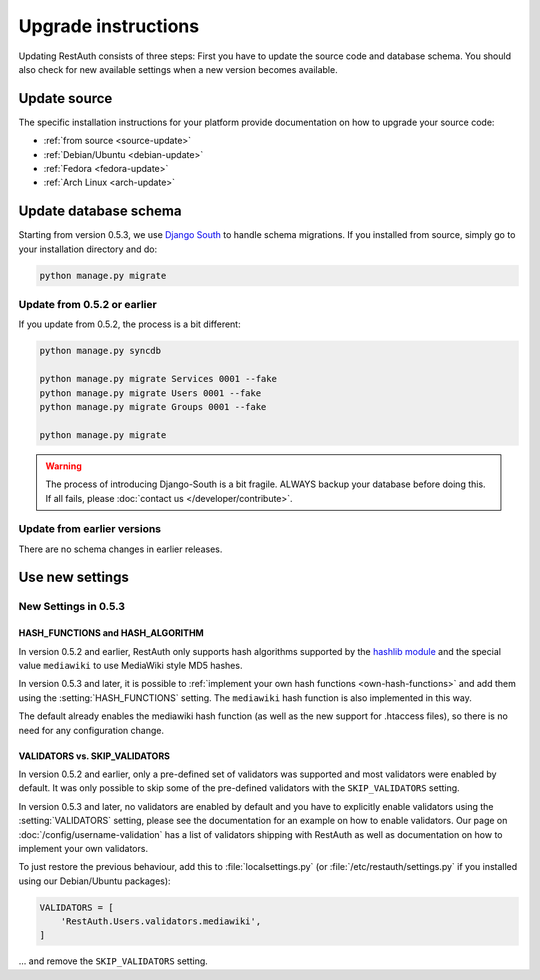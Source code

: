 Upgrade instructions
--------------------

Updating RestAuth consists of three steps: First you have to update the source code and database
schema. You should also check for new available settings when a new version becomes available.

Update source
=============

The specific installation instructions for your platform provide documentation on how to upgrade
your source code:

* :ref:`from source <source-update>`
* :ref:`Debian/Ubuntu <debian-update>`
* :ref:`Fedora <fedora-update>`
* :ref:`Arch Linux <arch-update>`

.. _update-database:

Update database schema
======================

Starting from version 0.5.3, we use `Django South
<http://south.readthedocs.org/en/latest/index.html>`_ to handle schema migrations. If you installed
from source, simply go to your installation directory and do:

.. code-block:: bash

   python manage.py migrate

Update from 0.5.2 or earlier
++++++++++++++++++++++++++++

If you update from 0.5.2, the process is a bit different:

.. code-block:: bash

   python manage.py syncdb
   
   python manage.py migrate Services 0001 --fake
   python manage.py migrate Users 0001 --fake
   python manage.py migrate Groups 0001 --fake
   
   python manage.py migrate

.. WARNING:: The process of introducing Django-South is a bit fragile. ALWAYS backup your database
   before doing this. If all fails, please :doc:`contact us </developer/contribute>`.

Update from earlier versions
++++++++++++++++++++++++++++

There are no schema changes in earlier releases.

.. _update-settings:

Use new settings
================

.. _update_settings_0.5.3:

New Settings in  0.5.3
++++++++++++++++++++++

HASH_FUNCTIONS and HASH_ALGORITHM
_________________________________

In version 0.5.2 and earlier, RestAuth only supports hash algorithms supported by the `hashlib
module <http://docs.python.org/library/hashlib.html>`_ and the special value ``mediawiki`` to use
MediaWiki style MD5 hashes.

In version 0.5.3 and later, it is possible to :ref:`implement your own hash functions
<own-hash-functions>` and add them using the :setting:`HASH_FUNCTIONS` setting. The ``mediawiki``
hash function is also implemented in this way.

The default already enables the mediawiki hash function (as well as the new support for .htaccess
files), so there is no need for any configuration change.


VALIDATORS vs. SKIP_VALIDATORS
______________________________

In version 0.5.2 and earlier, only a pre-defined set of validators was supported and most validators
were enabled by default. It was only possible to skip some of the pre-defined validators with the
``SKIP_VALIDATORS`` setting.

In version 0.5.3 and later, no validators are enabled by default and you have to explicitly enable
validators using the :setting:`VALIDATORS` setting, please see the documentation for an example on
how to enable validators. Our page on :doc:`/config/username-validation` has a list of validators
shipping with RestAuth as well as documentation on how to implement your own validators.

To just restore the previous behaviour, add this to :file:`localsettings.py` (or
:file:`/etc/restauth/settings.py` if you installed using our Debian/Ubuntu packages):

.. code-block:: python

   VALIDATORS = [
       'RestAuth.Users.validators.mediawiki',
   ]
   
... and remove the ``SKIP_VALIDATORS`` setting.
